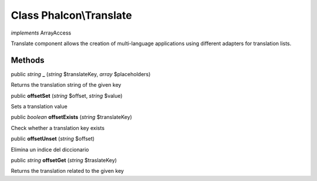 Class **Phalcon\\Translate**
============================

*implements* ArrayAccess

Translate component allows the creation of multi-language applications using different adapters for translation lists.


Methods
---------

public *string*  **_** (*string* $translateKey, *array* $placeholders)

Returns the translation string of the given key



public  **offsetSet** (*string* $offset, *string* $value)

Sets a translation value



public *boolean*  **offsetExists** (*string* $translateKey)

Check whether a translation key exists



public  **offsetUnset** (*string* $offset)

Elimina un indice del diccionario



public *string*  **offsetGet** (*string* $traslateKey)

Returns the translation related to the given key



